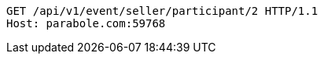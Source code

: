 [source,http,options="nowrap"]
----
GET /api/v1/event/seller/participant/2 HTTP/1.1
Host: parabole.com:59768

----